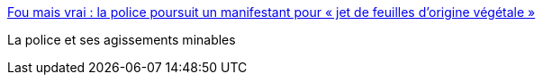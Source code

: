 :jbake-type: post
:jbake-status: published
:jbake-title: Fou mais vrai : la police poursuit un manifestant pour « jet de feuilles d’origine végétale »
:jbake-tags: police,justice,france,_mois_oct.,_année_2017
:jbake-date: 2017-10-14
:jbake-depth: ../
:jbake-uri: shaarli/1508000990000.adoc
:jbake-source: https://nicolas-delsaux.hd.free.fr/Shaarli?searchterm=https%3A%2F%2Freporterre.net%2FFou-mais-vrai-la-police-poursuit-un-manifestant-pour-jet-de-feuilles-d-origine&searchtags=police+justice+france+_mois_oct.+_ann%C3%A9e_2017
:jbake-style: shaarli

https://reporterre.net/Fou-mais-vrai-la-police-poursuit-un-manifestant-pour-jet-de-feuilles-d-origine[Fou mais vrai : la police poursuit un manifestant pour « jet de feuilles d’origine végétale »]

La police et ses agissements minables
